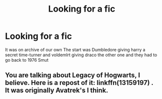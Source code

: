 #+TITLE: Looking for a fic

* Looking for a fic
:PROPERTIES:
:Author: MLGesusRice
:Score: 0
:DateUnix: 1552854763.0
:DateShort: 2019-Mar-18
:FlairText: Fic Search
:END:
It was on archive of our own The start was Dumbledore giving harry a secret time-turner and voldemlrt giving draco the other one and they had to go back to 1976 Smut


** You are talking about Legacy of Hogwarts, I believe. Here is a repost of it: linkffn(13159197) . It was originally Avatrek's I think.
:PROPERTIES:
:Author: PhilemonTheSuperior
:Score: 1
:DateUnix: 1552859989.0
:DateShort: 2019-Mar-18
:END:
